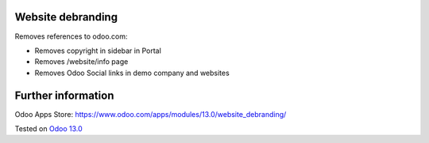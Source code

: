 Website debranding
==================

Removes references to odoo.com:

* Removes copyright in sidebar in Portal
* Removes /website/info page
* Removes Odoo Social links in demo company and websites

Further information
===================

Odoo Apps Store: https://www.odoo.com/apps/modules/13.0/website_debranding/

Tested on `Odoo 13.0 <https://github.com/odoo/odoo/commit/1c04ab0f84de805dc6e97c4810f5034ca153a98a>`_
